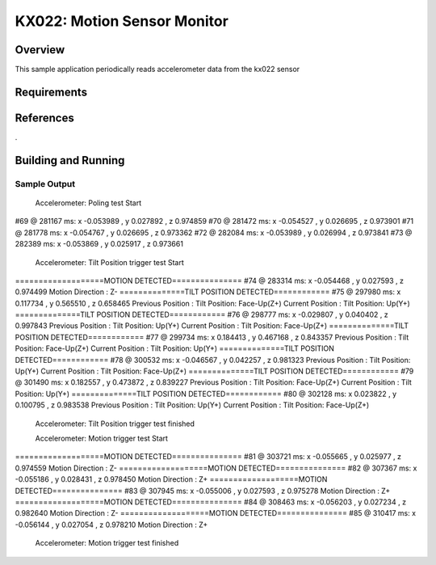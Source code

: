 .. _KX-022:

KX022: Motion Sensor Monitor
#############################

Overview
********

This sample application periodically reads accelerometer data from the
kx022 sensor

Requirements
************

References
**********
.

Building and Running
********************

Sample Output
=============


                Accelerometer: Poling test Start
#69 @ 281167 ms: x -0.053989 , y 0.027892 , z 0.974859
#70 @ 281472 ms: x -0.054527 , y 0.026695 , z 0.973901
#71 @ 281778 ms: x -0.054767 , y 0.026695 , z 0.973362
#72 @ 282084 ms: x -0.053989 , y 0.026994 , z 0.973841
#73 @ 282389 ms: x -0.053869 , y 0.025917 , z 0.973661

            Accelerometer: Tilt Position trigger test Start
===================MOTION DETECTED===============
#74 @ 283314 ms: x -0.054468 , y 0.027593 , z 0.974499
Motion Direction :      Z-
==============TILT POSITION DETECTED============
#75 @ 297980 ms: x 0.117734 , y 0.565510 , z 0.658465
Previous Position :      Tilt Position: Face-Up(Z+)
Current Position :       Tilt Position: Up(Y+)
==============TILT POSITION DETECTED============
#76 @ 298777 ms: x -0.029807 , y 0.040402 , z 0.997843
Previous Position :      Tilt Position: Up(Y+)
Current Position :       Tilt Position: Face-Up(Z+)
==============TILT POSITION DETECTED============
#77 @ 299734 ms: x 0.184413 , y 0.467168 , z 0.843357
Previous Position :      Tilt Position: Face-Up(Z+)
Current Position :       Tilt Position: Up(Y+)
==============TILT POSITION DETECTED============
#78 @ 300532 ms: x -0.046567 , y 0.042257 , z 0.981323
Previous Position :      Tilt Position: Up(Y+)
Current Position :       Tilt Position: Face-Up(Z+)
==============TILT POSITION DETECTED============
#79 @ 301490 ms: x 0.182557 , y 0.473872 , z 0.839227
Previous Position :      Tilt Position: Face-Up(Z+)
Current Position :       Tilt Position: Up(Y+)
==============TILT POSITION DETECTED============
#80 @ 302128 ms: x 0.023822 , y 0.100795 , z 0.983538
Previous Position :      Tilt Position: Up(Y+)
Current Position :       Tilt Position: Face-Up(Z+)

                Accelerometer: Tilt Position trigger test finished

                Accelerometer: Motion  trigger test Start
===================MOTION DETECTED===============
#81 @ 303721 ms: x -0.055665 , y 0.025977 , z 0.974559
Motion Direction :      Z-
===================MOTION DETECTED===============
#82 @ 307367 ms: x -0.055186 , y 0.028431 , z 0.978450
Motion Direction :      Z+
===================MOTION DETECTED===============
#83 @ 307945 ms: x -0.055006 , y 0.027593 , z 0.975278
Motion Direction :      Z+
===================MOTION DETECTED===============
#84 @ 308463 ms: x -0.056203 , y 0.027234 , z 0.982640
Motion Direction :      Z-
===================MOTION DETECTED===============
#85 @ 310417 ms: x -0.056144 , y 0.027054 , z 0.978210
Motion Direction :      Z+

                Accelerometer: Motion trigger test finished
